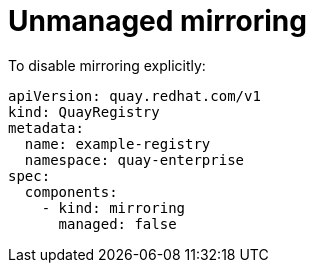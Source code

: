 [[operator-unmanaged-mirroring]]
= Unmanaged mirroring 

To disable mirroring explicitly:

[source,yaml]
----
apiVersion: quay.redhat.com/v1
kind: QuayRegistry
metadata:
  name: example-registry
  namespace: quay-enterprise
spec:
  components:
    - kind: mirroring
      managed: false
----
